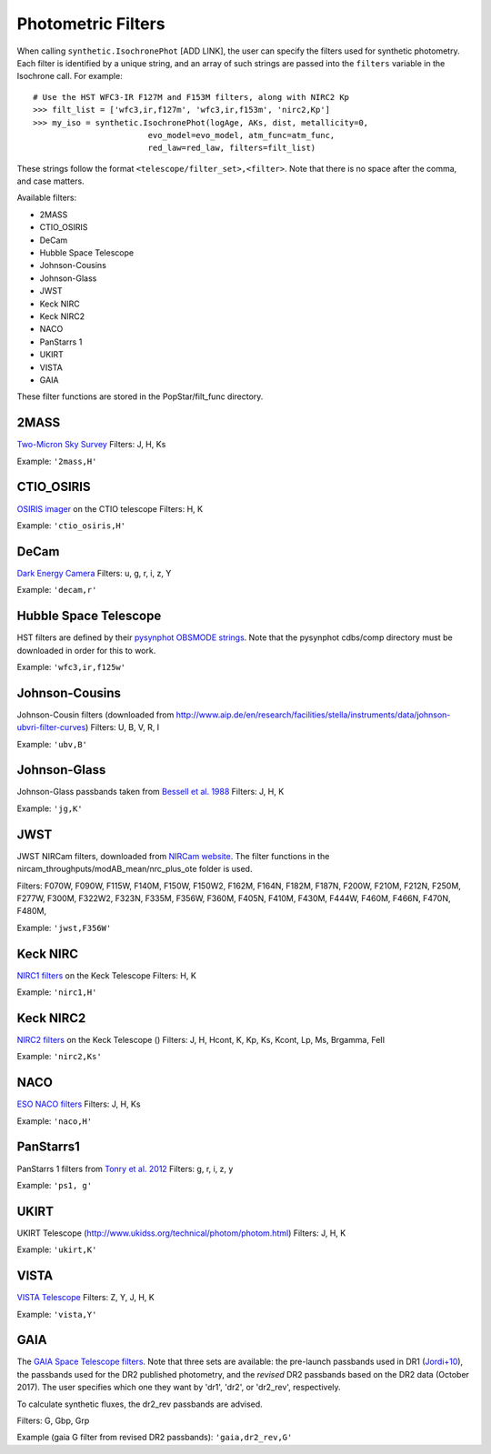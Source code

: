 ========================
Photometric Filters
========================

When calling ``synthetic.IsochronePhot`` [ADD LINK], the user can
specify the filters used for synthetic photometry. Each filter is
identified by a unique string, and an array of such strings are passed
into the ``filters`` variable in the Isochrone call. For example::
    # Use the HST WFC3-IR F127M and F153M filters, along with NIRC2 Kp
    >>> filt_list = ['wfc3,ir,f127m', 'wfc3,ir,f153m', 'nirc2,Kp']
    >>> my_iso = synthetic.IsochronePhot(logAge, AKs, dist, metallicity=0,
                            evo_model=evo_model, atm_func=atm_func,
                            red_law=red_law, filters=filt_list)
    
These strings follow the format ``<telescope/filter_set>,<filter>``.
Note that there is no space after the comma, and case matters.

Available filters:

* 2MASS
* CTIO_OSIRIS
* DeCam
* Hubble Space Telescope
* Johnson-Cousins
* Johnson-Glass
* JWST
* Keck NIRC
* Keck NIRC2
* NACO 
* PanStarrs 1
* UKIRT
* VISTA
* GAIA

These filter functions are stored in the PopStar/filt_func directory. 

2MASS
-----------
`Two-Micron Sky Survey <https://old.ipac.caltech.edu/2mass/>`_
Filters: J, H, Ks

Example: ``'2mass,H'``


CTIO_OSIRIS
-----------------------
`OSIRIS imager <http://www.ctio.noao.edu/soar/content/ohio-state-infrared-imagerspectrograph-osiris>`_ on the CTIO telescope 
Filters: H, K

Example: ``'ctio_osiris,H'``


DeCam
---------------
`Dark Energy Camera <http://www.ctio.noao.edu/noao/content/DECam-filter-information>`_
Filters: u, g, r, i, z, Y

Example: ``'decam,r'``


Hubble Space Telescope
-------------------------------
HST filters are defined by their `pysynphot OBSMODE strings <https://pysynphot.readthedocs.io/en/latest/appendixb.html#pysynphot-appendixb>`_. Note that the pysynphot cdbs/comp directory must be downloaded in order for this to work.

Example: ``'wfc3,ir,f125w'``


Johnson-Cousins
----------------------------
Johnson-Cousin filters (downloaded from http://www.aip.de/en/research/facilities/stella/instruments/data/johnson-ubvri-filter-curves)
Filters: U, B, V, R, I

Example: ``'ubv,B'``

Johnson-Glass
--------------------------
Johnson-Glass passbands taken from `Bessell et al. 1988 <https://ui.adsabs.harvard.edu//#abs/1988PASP..100.1134B/abstract>`_
Filters: J, H, K

Example: ``'jg,K'``

JWST
---------
JWST NIRCam filters, downloaded from `NIRCam website <https://jwst-docs.stsci.edu/display/JTI/NIRCam+Filters#NIRCamFilters-filt_trans>`_. The filter functions in the nircam_throughputs/modAB_mean/nrc_plus_ote folder is used.

Filters: F070W, F090W,  F115W, F140M, F150W, F150W2, F162M, F164N, F182M, F187N, F200W, F210M, F212N, F250M, F277W, F300M, F322W2, F323N, F335M, F356W, F360M, F405N, F410M, F430M,  F444W, F460M, F466N, F470N, F480M, 

Example: ``'jwst,F356W'``
						

Keck NIRC
---------------------------
`NIRC1 filters <https://www2.keck.hawaii.edu/inst/nirc/>`_ on the Keck Telescope
Filters: H, K

Example: ``'nirc1,H'``


Keck NIRC2
--------------------------
`NIRC2 filters <https://www2.keck.hawaii.edu/inst/nirc2/filters.html>`_
on the Keck Telescope ()
Filters: J, H, Hcont, K, Kp, Ks, Kcont, Lp, Ms, Brgamma, FeII

Example: ``'nirc2,Ks'``


NACO
-----------
`ESO NACO filters <https://www.eso.org/sci/facilities/paranal/instruments/naco/inst/filters.html>`_
Filters: J, H, Ks

Example: ``'naco,H'``


PanStarrs1
--------------------
PanStarrs 1 filters from `Tonry et al. 2012 <https://ui.adsabs.harvard.edu/#abs/arXiv:1203.0297>`_
Filters: g, r, i, z, y

Example: ``'ps1, g'``


UKIRT
----------
UKIRT Telescope (http://www.ukidss.org/technical/photom/photom.html)
Filters: J, H, K

Example: ``'ukirt,K'``


VISTA
-----------
`VISTA Telescope <http://casu.ast.cam.ac.uk/surveys-projects/vista/technical/filter-set>`_
Filters: Z, Y, J, H, K

Example: ``'vista,Y'``


GAIA
----------
The `GAIA Space Telescope filters <https://www.cosmos.esa.int/web/gaia/iow_20180316>`_.
Note that three sets are available: the pre-launch passbands used in DR1
(`Jordi+10
<https://ui.adsabs.harvard.edu/abs/2010A%26A...523A..48J/abstract>`_),
the passbands used for the DR2 published photometry, and
the *revised* DR2 passbands based on the DR2 data (October 2017). The
user specifies which one they want by 'dr1', 'dr2', or 'dr2_rev', respectively.

To calculate synthetic fluxes, the dr2_rev passbands are advised.

Filters: G, Gbp, Grp

Example (gaia G filter from revised DR2 passbands): ``'gaia,dr2_rev,G'``
